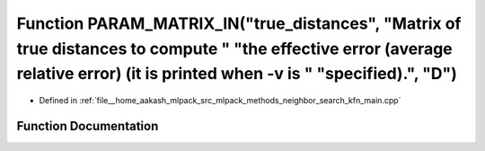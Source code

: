 .. _exhale_function_kfn__main_8cpp_1a3b4b84356bf4854fea0f9c06eb0cb397:

Function PARAM_MATRIX_IN("true_distances", "Matrix of true distances to compute " "the effective error (average relative error) (it is printed when -v is " "specified).", "D")
===============================================================================================================================================================================

- Defined in :ref:`file__home_aakash_mlpack_src_mlpack_methods_neighbor_search_kfn_main.cpp`


Function Documentation
----------------------


.. doxygenfunction:: PARAM_MATRIX_IN("true_distances", "Matrix of true distances to compute " "the effective error (average relative error) (it is printed when -v is " "specified).", "D")
